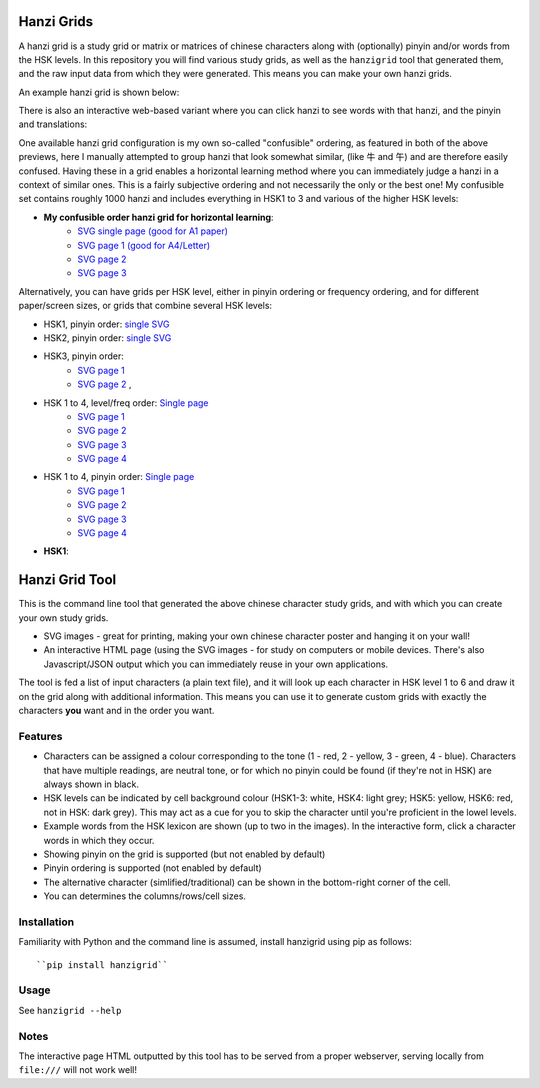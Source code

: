 Hanzi Grids
===============

A hanzi grid is a study grid or matrix or matrices of chinese characters along with (optionally) pinyin and/or words
from the HSK levels. In this repository you will find various study grids, as well as the ``hanzigrid`` tool that
generated them, and the raw input data from which they were generated. This means you can make your own hanzi grids.

An example hanzi grid is shown below:


.. image:: https://raw.githubusercontent.com/proycon/hanzigrid/master/hanzigrid.png
    :alt: an example hanzigrid

There is also an interactive web-based variant where you can click hanzi to see words with that hanzi, and the pinyin and translations:

.. image:: https://raw.githubusercontent.com/proycon/hanzigrid/master/hanzigrid_interactive.png
    :alt: an example hanzigrid

One available hanzi grid configuration is my own so-called "confusible" ordering, as featured in both of the above
previews, here I manually attempted to group hanzi that look somewhat similar, (like 牛 and 午)  and are therefore
easily confused. Having these in a grid enables a horizontal learning method where you can immediately judge a hanzi in
a context of similar ones.  This is a fairly subjective ordering and not necessarily the only or the best one! My
confusible set contains roughly 1000 hanzi and includes everything in HSK1 to 3 and various of the higher HSK levels:

* **My confusible order hanzi grid for horizontal learning**:
    * `SVG single page (good for A1 paper) <https://raw.githubusercontent.com/proycon/hanzigrid/master/output/confusibleorder_a1_1.svg>`_
    * `SVG page 1 (good for A4/Letter) <https://raw.githubusercontent.com/proycon/hanzigrid/master/output/confusibleorder_a4_1.svg>`_
    * `SVG page 2 <https://raw.githubusercontent.com/proycon/hanzigrid/master/output/confusibleorder_a4_2.svg>`_
    * `SVG page 3 <https://raw.githubusercontent.com/proycon/hanzigrid/master/output/confusibleorder_a4_3.svg>`_

Alternatively, you can have grids per HSK level, either in pinyin ordering or frequency ordering, and for different
paper/screen sizes, or grids that combine several HSK levels:

* HSK1, pinyin order: `single SVG <https://raw.githubusercontent.com/proycon/hanzigrid/master/output/hsk1_pinyinorder_a4_1.svg>`_
* HSK2, pinyin order: `single SVG <https://raw.githubusercontent.com/proycon/hanzigrid/master/output/hsk2_pinyinorder_a4_1.svg>`_
* HSK3, pinyin order:
    * `SVG page 1 <https://raw.githubusercontent.com/proycon/hanzigrid/master/output/hsk3_pinyinorder_a4_1.svg>`_
    * `SVG page 2 <https://raw.githubusercontent.com/proycon/hanzigrid/master/output/hsk3_pinyinorder_a4_2.svg>`_ ,

* HSK 1 to 4, level/freq order: `Single page <https://raw.githubusercontent.com/proycon/hanzigrid/master/output/hsk1to4_a1_1.svg>`_
    * `SVG page 1 <https://raw.githubusercontent.com/proycon/hanzigrid/master/output/hsk1to4_a4_1.svg>`_
    * `SVG page 2 <https://raw.githubusercontent.com/proycon/hanzigrid/master/output/hsk1to4_a4_2.svg>`_
    * `SVG page 3 <https://raw.githubusercontent.com/proycon/hanzigrid/master/output/hsk1to4_a4_3.svg>`_
    * `SVG page 4 <https://raw.githubusercontent.com/proycon/hanzigrid/master/output/hsk1to4_a4_4.svg>`_
* HSK 1 to 4, pinyin order: `Single page <https://raw.githubusercontent.com/proycon/hanzigrid/master/output/hsk1to4_pinyinorder_a1_1.svg>`_
    * `SVG page 1 <https://raw.githubusercontent.com/proycon/hanzigrid/master/output/hsk1to4_pinyinorder_a4_1.svg>`_
    * `SVG page 2 <https://raw.githubusercontent.com/proycon/hanzigrid/master/output/hsk1to4_pinyinorder_a4_2.svg>`_
    * `SVG page 3 <https://raw.githubusercontent.com/proycon/hanzigrid/master/output/hsk1to4_pinyinorder_a4_3.svg>`_
    * `SVG page 4 <https://raw.githubusercontent.com/proycon/hanzigrid/master/output/hsk1to4_pinyinorder_a4_4.svg>`_


* **HSK1**:

Hanzi Grid Tool
====================

This is the command line tool that generated the above chinese character study grids, and with which you can create your
own study grids.

* SVG images - great for printing, making your own chinese character poster and hanging it on your wall!
* An interactive HTML page (using the SVG images - for study on computers or mobile devices. There's also
  Javascript/JSON output which you can immediately reuse in your own applications.

The tool is fed a list of input characters (a plain text file), and it will look up each character in HSK level 1 to 6
and draw it on the grid along with additional information. This means you can use it to generate custom grids with
exactly the characters **you** want and in the order you want.

Features
--------------

* Characters can be assigned a colour corresponding to the tone (1 - red, 2 - yellow, 3 - green, 4 - blue). Characters that
  have multiple readings, are neutral tone, or for which no pinyin could be found (if they're not in HSK) are always shown in black.
* HSK levels can be indicated by cell background colour (HSK1-3: white, HSK4: light grey; HSK5: yellow, HSK6: red, not
  in HSK: dark grey).  This may act as a cue for you to skip the character until you're proficient in the lowel levels.
* Example words from the HSK lexicon are shown (up to two in the images). In the interactive form, click a character words in which they occur.
* Showing pinyin on the grid is supported (but not enabled by default)
* Pinyin ordering is supported (not enabled by default)
* The alternative character (simlified/traditional) can be shown in the bottom-right corner of the cell.
* You can determines the columns/rows/cell sizes.

Installation
---------------

Familiarity with Python and the command line is assumed, install hanzigrid using pip as follows::

 ``pip install hanzigrid``

Usage
--------

See ``hanzigrid --help``


Notes
-------

The interactive page HTML outputted by this tool has to be served from a proper webserver, serving locally from ``file:///`` will not work well!







